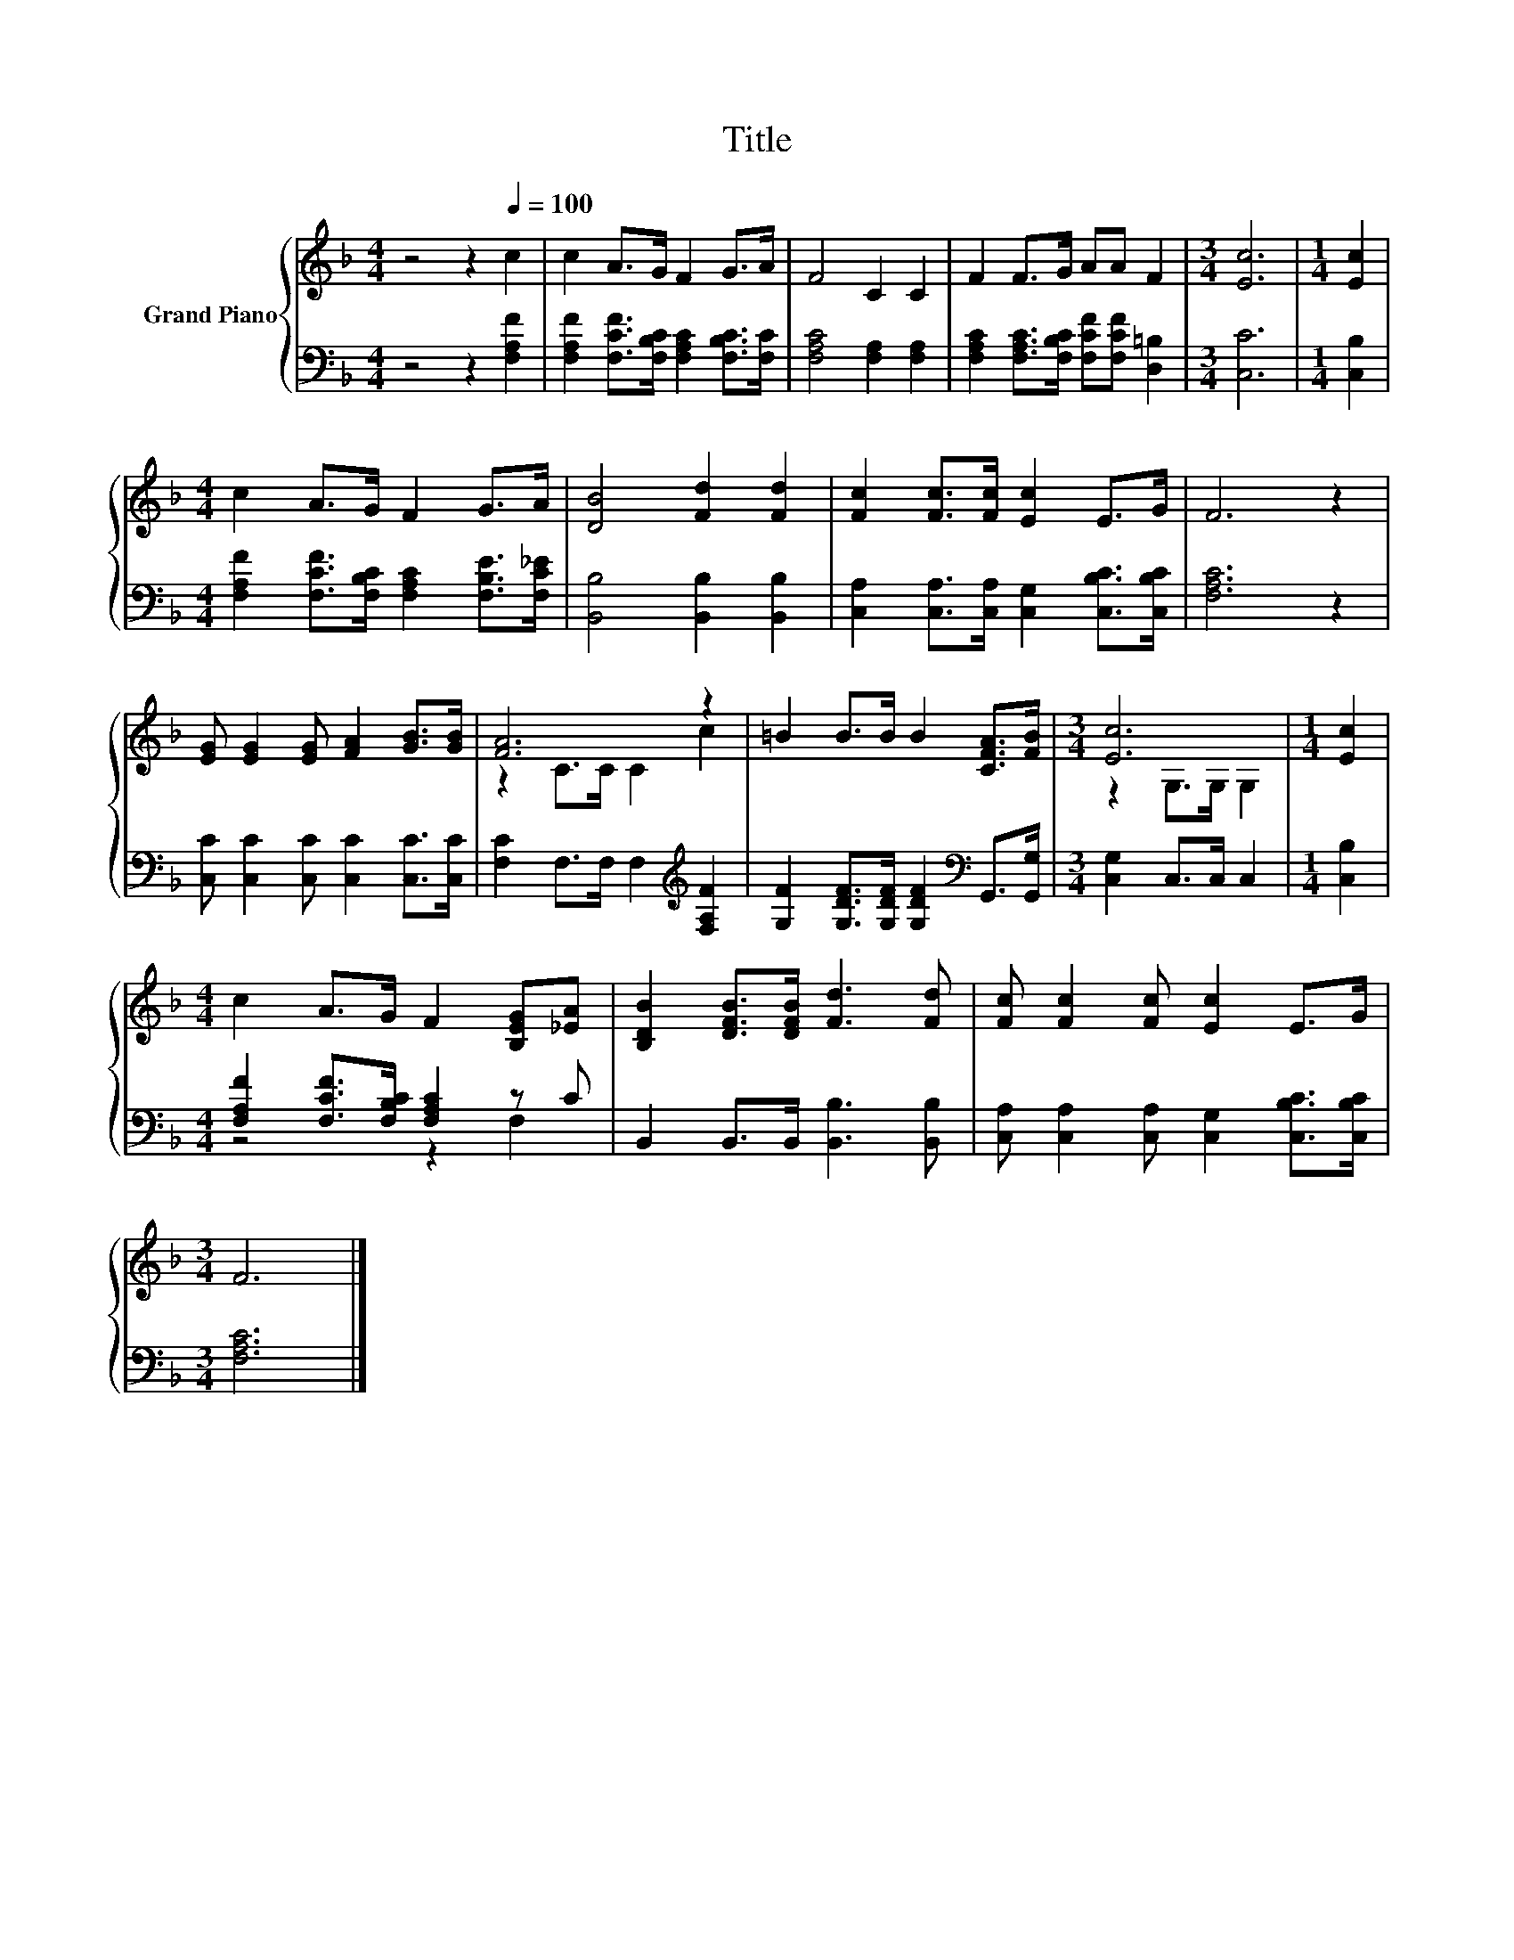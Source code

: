 X:1
T:Title
%%score { ( 1 3 ) | ( 2 4 ) }
L:1/8
M:4/4
K:F
V:1 treble nm="Grand Piano"
V:3 treble 
V:2 bass 
V:4 bass 
V:1
 z4 z2[Q:1/4=100] c2 | c2 A>G F2 G>A | F4 C2 C2 | F2 F>G AA F2 |[M:3/4] [Ec]6 |[M:1/4] [Ec]2 | %6
[M:4/4] c2 A>G F2 G>A | [DB]4 [Fd]2 [Fd]2 | [Fc]2 [Fc]>[Fc] [Ec]2 E>G | F6 z2 | %10
 [EG] [EG]2 [EG] [FA]2 [GB]>[GB] | [FA]6 z2 | =B2 B>B B2 [CFA]>[FB] |[M:3/4] [Ec]6 |[M:1/4] [Ec]2 | %15
[M:4/4] c2 A>G F2 [B,EG][_EA] | [B,DB]2 [DFB]>[DFB] [Fd]3 [Fd] | [Fc] [Fc]2 [Fc] [Ec]2 E>G | %18
[M:3/4] F6 |] %19
V:2
 z4 z2 [F,A,F]2 | [F,A,F]2 [F,CF]>[F,B,C] [F,A,C]2 [F,B,C]>[F,C] | [F,A,C]4 [F,A,]2 [F,A,]2 | %3
 [F,A,C]2 [F,A,C]>[F,B,C] [F,CF][F,CF] [D,=B,]2 |[M:3/4] [C,C]6 |[M:1/4] [C,B,]2 | %6
[M:4/4] [F,A,F]2 [F,CF]>[F,B,C] [F,A,C]2 [F,B,E]>[F,C_E] | [B,,B,]4 [B,,B,]2 [B,,B,]2 | %8
 [C,A,]2 [C,A,]>[C,A,] [C,G,]2 [C,B,C]>[C,B,C] | [F,A,C]6 z2 | %10
 [C,C] [C,C]2 [C,C] [C,C]2 [C,C]>[C,C] | [F,C]2 F,>F, F,2[K:treble] [F,A,F]2 | %12
 [G,F]2 [G,DF]>[G,DF] [G,DF]2[K:bass] G,,>[G,,G,] |[M:3/4] [C,G,]2 C,>C, C,2 |[M:1/4] [C,B,]2 | %15
[M:4/4] [F,A,F]2 [F,CF]>[F,B,C] [F,A,C]2 z C | B,,2 B,,>B,, [B,,B,]3 [B,,B,] | %17
 [C,A,] [C,A,]2 [C,A,] [C,G,]2 [C,B,C]>[C,B,C] |[M:3/4] [F,A,C]6 |] %19
V:3
 x8 | x8 | x8 | x8 |[M:3/4] x6 |[M:1/4] x2 |[M:4/4] x8 | x8 | x8 | x8 | x8 | z2 C>C C2 c2 | x8 | %13
[M:3/4] z2 G,>G, G,2 |[M:1/4] x2 |[M:4/4] x8 | x8 | x8 |[M:3/4] x6 |] %19
V:4
 x8 | x8 | x8 | x8 |[M:3/4] x6 |[M:1/4] x2 |[M:4/4] x8 | x8 | x8 | x8 | x8 | x6[K:treble] x2 | %12
 x6[K:bass] x2 |[M:3/4] x6 |[M:1/4] x2 |[M:4/4] z4 z2 F,2 | x8 | x8 |[M:3/4] x6 |] %19

